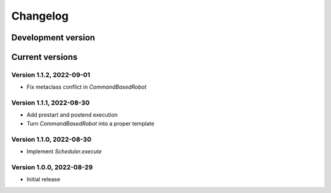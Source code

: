 =========
Changelog
=========

Development version
===================

Current versions
================

Version 1.1.2, 2022-09-01
-------------------------

- Fix metaclass conflict in `CommandBasedRobot`

Version 1.1.1, 2022-08-30
-------------------------

- Add prestart and postend execution
- Turn `CommandBasedRobot` into a proper template

Version 1.1.0, 2022-08-30
-------------------------

- Implement `Scheduler.execute`

Version 1.0.0, 2022-08-29
-------------------------

- Initial release
